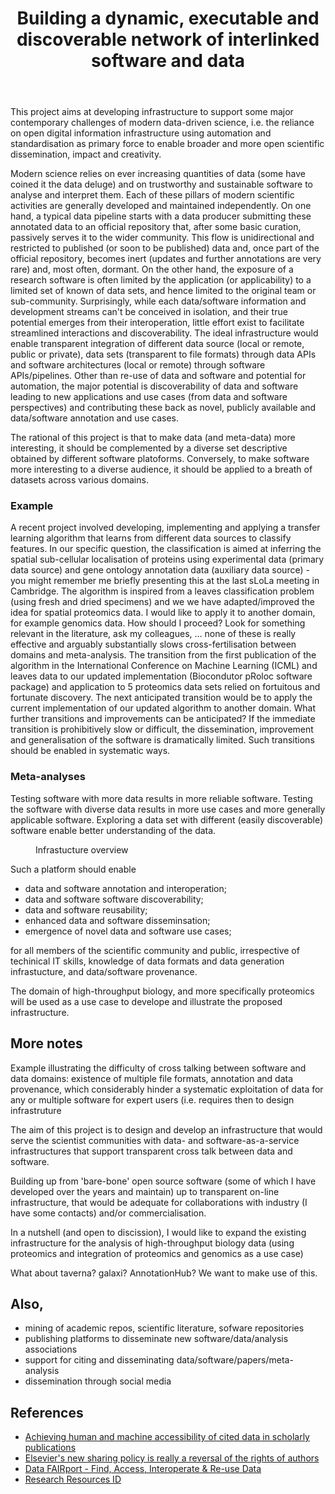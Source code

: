 #+TITLE: Building a dynamic, executable and discoverable network of interlinked software and data

This project aims at developing infrastructure to support some major
contemporary challenges of modern data-driven science, i.e. the
reliance on open digital information infrastructure using automation
and standardisation as primary force to enable broader and more open
scientific dissemination, impact and creativity.

Modern science relies on ever increasing quantities of data (some have
coined it the data deluge) and on trustworthy and sustainable software
to analyse and interpret them. Each of these pillars of modern
scientific activities are generally developed and maintained
independently. On one hand, a typical data pipeline starts with a data
producer submitting these annotated data to an official repository
that, after some basic curation, passively serves it to the wider
community. This flow is unidirectional and restricted to published (or
soon to be published) data and, once part of the official repository,
becomes inert (updates and further annotations are very rare) and,
most often, dormant. On the other hand, the exposure of a research
software is often limited by the application (or applicability) to a
limited set of known of data sets, and hence limited to the original
team or sub-community. Surprisingly, while each data/software
information and development streams can't be conceived in isolation,
and their true potential emerges from their interoperation, little
effort exist to facilitate streamlined interactions and
discoverability. The ideal infrastructure would enable transparent
integration of different data source (local or remote, public or
private), data sets (transparent to file formats) through data APIs
and software architectures (local or remote) through software
APIs/pipelines. Other than re-use of data and software and potential
for automation, the major potential is discoverability of data and
software leading to new applications and use cases (from data and
software perspectives) and contributing these back as novel, publicly
available and data/software annotation and use cases.

The rational of this project is that to make data (and meta-data) more
interesting, it should be complemented by a diverse set descriptive
obtained by different software platoforms. Conversely, to make
software more interesting to a diverse audience, it should be applied
to a breath of datasets across various domains. 

*** Example

A recent project involved developing, implementing and applying a
transfer learning algorithm that learns from different data sources to
classify features. In our specific question, the classification is
aimed at inferring the spatial sub-cellular localisation of proteins
using experimental data (primary data source) and gene ontology
annotation data (auxiliary data source) - you might remember me
briefly presenting this at the last sLoLa meeting in Cambridge. The
algorithm is inspired from a leaves classification problem (using
fresh and dried specimens) and we we have adapted/improved the idea
for spatial proteomics data. I would like to apply it to another
domain, for example genomics data. How should I proceed? Look for
something relevant in the literature, ask my colleagues, ... none of
these is really effective and arguably substantially slows
cross-fertilisation between domains and meta-analysis. The transition
from the first publication of the algorithm in the International
Conference on Machine Learning (ICML) and leaves data to our updated
implementation (Biocondutor pRoloc software package) and application
to 5 proteomics data sets relied on fortuitous and fortunate
discovery. The next anticipated transition would be to apply the
current implementation of our updated algorithm to another
domain. What further transitions and improvements can be anticipated?
If the immediate transition is prohibitively slow or difficult, the
dissemination, improvement and generalisation of the software is
dramatically limited. Such transitions should be enabled in systematic
ways.

*** Meta-analyses

Testing software with more data results in more reliable
software. Testing the software with diverse data results in more use
cases and more generally applicable software. Exploring a data set
with different (easily discoverable) software enable better
understanding of the data.




#+CAPTION: Infrastucture overview
[[./Figures/overview_20150529_150535.jpg]]

Such a platform should enable 

- data and software annotation and interoperation;
- data and software software discoverability;
- data and software reusability;
- enhanced data and software disseminsation;
- emergence of novel data and software use cases;

for all members of the scientific community and public, irrespective
of techinical IT skills, knowledge of data formats and data generation
infrastucture, and data/software provenance. 


The domain of high-throughput biology, and more specifically
proteomics will be used as a use case to develope and illustrate the
proposed infrastructure.

** More notes

Example illustrating the difficulty of cross talking between software
and data domains: existence of multiple file formats, annotation and
data provenance, which considerably hinder a systematic exploitation
of data for any or multiple software for expert users (i.e. requires
then to design infrastruture 

The aim of this project is to design and develop an infrastructure
that would serve the scientist communities with data- and
software-as-a-service infrastructures that support transparent cross
talk between data and software.



Building up from 'bare-bone' open source software (some of which I
have developed over the years and maintain) up to transparent on-line
infrastructure, that would be adequate for collaborations with
industry (I have some contacts) and/or commercialisation.


In a nutshell (and open to discission), I would like to expand the
existing infrastructure for the analysis of high-throughput biology
data (using proteomics and integration of proteomics and genomics as a
use case)


What about taverna? galaxi? AnnotationHub? We want to make use of
this. 

** Also, 

- mining of academic repos, scientific literature, sofware repositories
- publishing platforms to disseminate new software/data/analysis associations
- support for citing and disseminating data/software/papers/meta-analysis
- dissemination through social media

** References

- [[https://peerj.com/articles/cs-1/][Achieving human and machine accessibility of cited data in scholarly publications]]
- [[http://blogs.lse.ac.uk/impactofsocialsciences/2015/05/28/elseviers-non-sharing-policy-barbour/][Elsevier's new sharing policy is really a reversal of the rights of authors]]
- [[http://datafairport.org/][Data FAIRport - Find, Access, Interoperate & Re-use Data]]
- [[https://scicrunch.org/resources][Research Resources ID]]


